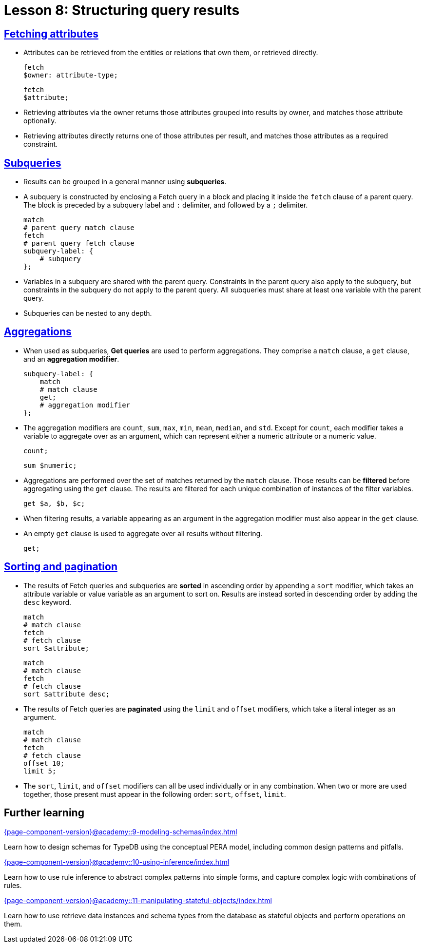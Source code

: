 = Lesson 8: Structuring query results

== xref:{page-component-version}@academy::8-structuring-query-results/8.1-fetching-attributes.adoc[Fetching attributes]

* Attributes can be retrieved from the entities or relations that own them, or retrieved directly.
+
[,typeql]
----
fetch
$owner: attribute-type;
----
+
[,typeql]
----
fetch
$attribute;
----
* Retrieving attributes via the owner returns those attributes grouped into results by owner, and matches those attribute optionally.
* Retrieving attributes directly returns one of those attributes per result, and matches those attributes as a required constraint.

== xref:{page-component-version}@academy::8-structuring-query-results/8.2-subqueries.adoc[Subqueries]

* Results can be grouped in a general manner using *subqueries*.
* A subquery is constructed by enclosing a Fetch query in a block and placing it inside the `fetch` clause of a parent query. The block is preceded by a subquery label and `:` delimiter, and followed by a `;` delimiter.
+
[,typeql]
----
match
# parent query match clause
fetch
# parent query fetch clause
subquery-label: {
    # subquery
};
----
* Variables in a subquery are shared with the parent query. Constraints in the parent query also apply to the subquery, but constraints in the subquery do not apply to the parent query. All subqueries must share at least one variable with the parent query.
* Subqueries can be nested to any depth.

== xref:{page-component-version}@academy::8-structuring-query-results/8.3-aggregations.adoc[Aggregations]

* When used as subqueries, *Get queries* are used to perform aggregations. They comprise a `match` clause, a `get` clause, and an *aggregation modifier*.
+
[,typeql]
----
subquery-label: {
    match
    # match clause
    get;
    # aggregation modifier
};
----
* The aggregation modifiers are `count`, `sum`, `max`, `min`, `mean`, `median`, and `std`. Except for `count`, each modifier takes a variable to aggregate over as an argument, which can represent either a numeric attribute or a numeric value.
+
[,typeql]
----
count;
----
+
[,typeql]
----
sum $numeric;
----
* Aggregations are performed over the set of matches returned by the `match` clause. Those results can be *filtered* before aggregating using the `get` clause. The results are filtered for each unique combination of instances of the filter variables.
+
[,typeql]
----
get $a, $b, $c;
----
* When filtering results, a variable appearing as an argument in the aggregation modifier must also appear in the `get` clause.
* An empty `get` clause is used to aggregate over all results without filtering.
+
[,typeql]
----
get;
----

== xref:{page-component-version}@academy::8-structuring-query-results/8.4-sorting-and-pagination.adoc[Sorting and pagination]

* The results of Fetch queries and subqueries are *sorted* in ascending order by appending a `sort` modifier, which takes an attribute variable or value variable as an argument to sort on. Results are instead sorted in descending order by adding the `desc` keyword.
+
[,typeql]
----
match
# match clause
fetch
# fetch clause
sort $attribute;
----
+
[,typeql]
----
match
# match clause
fetch
# fetch clause
sort $attribute desc;
----
* The results of Fetch queries are *paginated* using the `limit` and `offset` modifiers, which take a literal integer as an argument.
+
[,typeql]
----
match
# match clause
fetch
# fetch clause
offset 10;
limit 5;
----
* The `sort`, `limit`, and `offset` modifiers can all be used individually or in any combination. When two or more are used together, those present must appear in the following order: `sort`, `offset`, `limit`.

== Further learning

[cols-3]
--
.xref:{page-component-version}@academy::9-modeling-schemas/index.adoc[]
[.clickable]
****
Learn how to design schemas for TypeDB using the conceptual PERA model, including common design patterns and pitfalls.
****

.xref:{page-component-version}@academy::10-using-inference/index.adoc[]
[.clickable]
****
Learn how to use rule inference to abstract complex patterns into simple forms, and capture complex logic with combinations of rules.
****

.xref:{page-component-version}@academy::11-manipulating-stateful-objects/index.adoc[]
[.clickable]
****
Learn how to use retrieve data instances and schema types from the database as stateful objects and perform operations on them.
****
--
